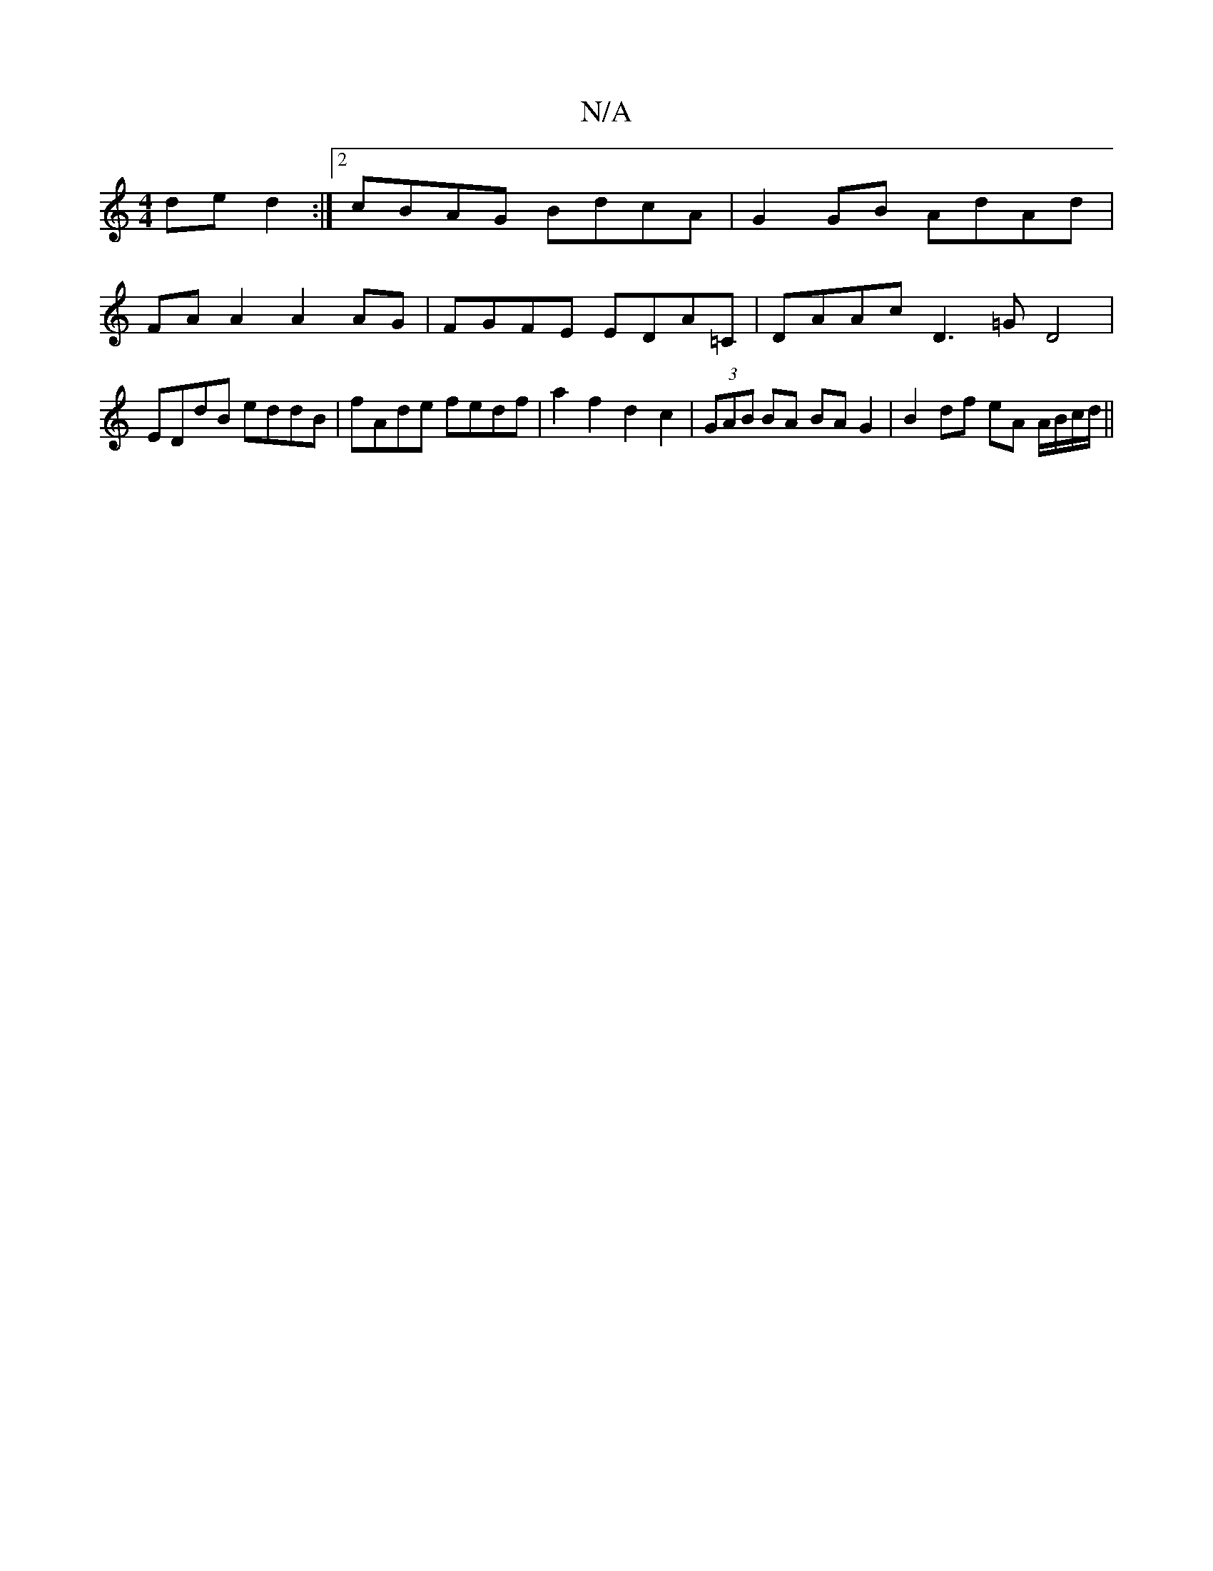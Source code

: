 X:1
T:N/A
M:4/4
R:N/A
K:Cmajor
 de d2:|2 cBAG BdcA|G2 GB AdAd|
FAA2 A2 AG|FGFE EDA=C|DAAc D3=G D4|EDdB eddB|fAde fedf|a2f2d2c2 |(3GAB BA BAG2|B2df eA A/B/c/d/||

B/c/ |d2 F GBf|baf aed|cBc def|gfe dcg|afe dBf|e2b gec cAA|BAA AGE|F2